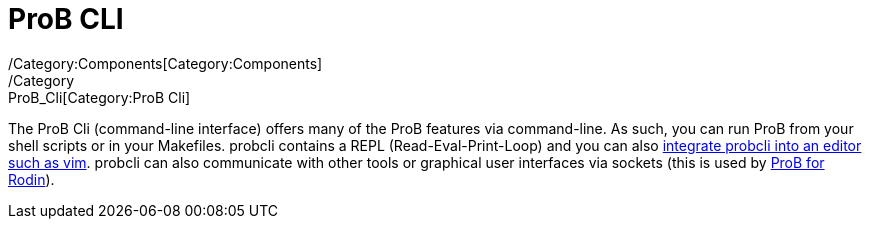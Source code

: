 ifndef::imagesdir[:imagesdir: ../../asciidoc/images/]
= ProB CLI
/Category:Components[Category:Components]
/Category:ProB_Cli[Category:ProB Cli]

The ProB Cli (command-line interface) offers many of the ProB features
via command-line. As such, you can run ProB from your shell scripts or
in your Makefiles. probcli contains a REPL (Read-Eval-Print-Loop) and
you can also https://github.com/bivab/prob.vim[integrate probcli into an
editor such as vim]. probcli can also communicate with other tools or
graphical user interfaces via sockets (this is used by
link:/ProB_for_Rodin[ProB for Rodin]).


